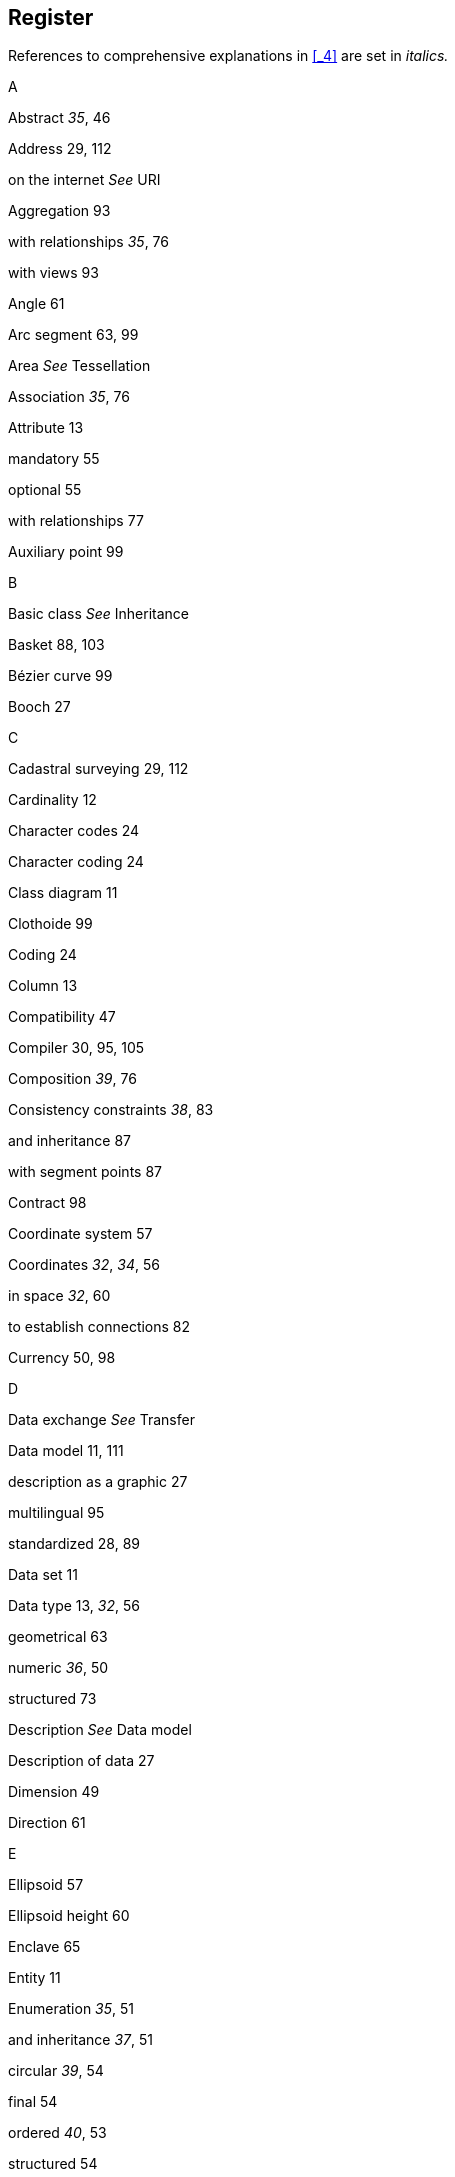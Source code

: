 [#_11]
== Register

References to comprehensive explanations in <<_4>> are set in _italics._

A

Abstract _35_, 46

Address 29, 112

on the internet _See_ URI

Aggregation 93

with relationships _35_, 76

with views 93

Angle 61

Arc segment 63, 99

Area _See_ Tessellation

Association _35_, 76

Attribute 13

mandatory 55

optional 55

with relationships 77

Auxiliary point 99

B

Basic class _See_ Inheritance

Basket 88, 103

Bézier curve 99

Booch 27

C

Cadastral surveying 29, 112

Cardinality 12

Character codes 24

Character coding 24

Class diagram 11

Clothoide 99

Coding 24

Column 13

Compatibility 47

Compiler 30, 95, 105

Composition _39_, 76

Consistency constraints _38_, 83

and inheritance 87

with segment points 87

Contract 98

Coordinate system 57

Coordinates _32_, _34_, 56

in space _32_, 60

to establish connections 82

Currency 50, 98

D

Data exchange _See_ Transfer

Data model 11, 111

description as a graphic 27

multilingual 95

standardized 28, 89

Data set 11

Data type 13, _32_, 56

geometrical 63

numeric _36_, 50

structured 73

Description _See_ Data model

Description of data 27

Dimension 49

Direction 61

E

Ellipsoid 57

Ellipsoid height 60

Enclave 65

Entity 11

Enumeration _35_, 51

and inheritance _37_, 51

circular _39_, 54

final 54

ordered _40_, 53

structured 54

Example 11

Existence constraints 86

Extension _See_ Inheritance

F

Federalism 28, 47, 113

Field 13

Floating point number 49

Formation law See View

Full transfer 16

Function _37_, 97

G

General case _See_ Inheritance

Geoid 60

GML 29

Graphic 25

Gravity height 60

H

Height 60

I

Identification

allocation 103

at the transfer 102, 104

with attributes 85

Incremental update 16

Inherit _See_ Inheritance

Inheritance

exaggerated detailed 44

multiple 48

of consistency constraints 87

of enumerations _37_, 53

of numeric value domains 50

of relationships 80

of structures 68

of topics 20, 47

of views 94

on a larger scale 20, 47

principles 43

Inspection 93

Instance 11

Integer 49

Internet address _See_ URI

ISO 19100 29

ISO 3166 103

J

Join 91

L

Length of time _32_, _35_, 71

Line 63

directed 64

especially formed 99

in space 66

structure 63, 69, 99

M

Meta data 58

Model _See_ Data model

Model-based approach 30

Modul 17

Moment in time _33_, 74

Multilingualism 69

in data transfer 105

object characteristics _34_

of data models 95

Multiple inheritance 48

N

Numeric data type _36_, 50

O

Object 11

Object catalog 11

Object class 11

Object identification See Identification

Object Management Group 30

OMG 30

OMT 27

OOSE 27

Overlap

with lines 64

with surfaces _See_ Tessellation

P

Package 17

Parameter 97

Plausibility 84

Pointer _See_ Relationship

Polymorph reading 24, 103, 113

Polymorphism 47

at the transfer 24, 103, 113

Precision

of lines 64, 100

of numeric types 49

Projection

of coordinates 57

of views 91

Property 13

abstract 51

inherit _See_ Inheritance

Proxy object 103

Put to use what already exists 16

R

Radius 100

Real (floating point number) 49

Reference _See_ Relationship

Reference system

of coordinates 63

of moments in time 75

Relationship 11, _35_, 75

aggregation 76

and inheritance 80

association 76

association class _36_

composition _39_, 76

derivable _38_, 82

force 76, 82

multiple _36_, 78

ordered 79

topic independence 88

Replica 103

Restriction _See_ Inheritance

Role _35_, 75

S

Schema _See_ Data model

Segment 63

Special case _See_ Inheritance

Spline 99

Straight segment 63, 99

String _34_, 55

Structure 68

and inheritance 68

as aggregation 93

as inspection 93

Sub class _See_ Inheritance

Sub-enumeration 54

Substitute 103

Super class _See_ Inheritance

Surface 64

Surveying 29, 112

Sustainability 102

System neutrality 97

T

Table 11

Tessellation _40_, 66

Text _34_, 55

Topic 19, 87

Transfer 15, 101

and multilingualism 105

format 22

full 16, 104

identification 102

incremental 103, 104

model based 22, 112

of lines 99

of test data _41_

polymorph reading 103

system independent 112

*system specific* 23

to a higher position 24

with a conversion program 24, 97

Tuple 11

Type _See_ Data type

Type of attribute _See_ Data type

Types _35_, 51

U

Umlauts 24

Undefined 55

Underground cadastre 29

Unified Modeling Language 27, 112

UML-Editor 30

Union 93

Uniqueness _34_, 84, 104

Unit _32_, 50

Update 16, 111

Upper class _See_ Inheritance

URI _38_, 55

V

Value domain 13, _32_, 56

geometrical 63

numeric _36_, 50

structured 73

View 25, _38_, 90

aggregation 93

and inheritance 94

building step by step 93

formation law 90

inspection 93

join 91

union 93

X

XML 29, 101, 113
